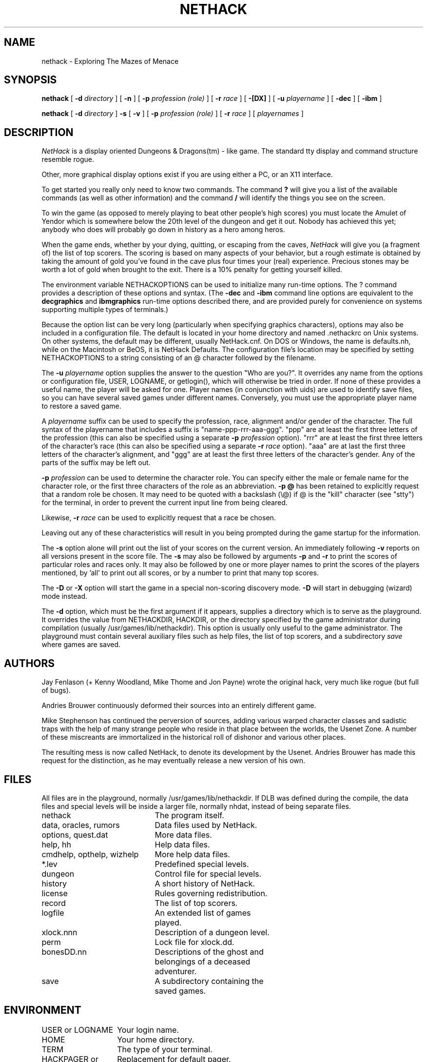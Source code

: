 .TH NETHACK 6 "9 August 2002"
.UC 4
.SH NAME
nethack \- Exploring The Mazes of Menace
.SH SYNOPSIS
.na
.hy 0
.B nethack
[
.B \-d
.I directory
]
[
.B \-n
]
[
.B \-p
.I profession (role)
]
[
.B \-r
.I race
]
[
.B \-[DX]
]
[
.B \-u
.I playername
]
[
.B \-dec
]
[
.B \-ibm
]
.PP
.B nethack
[
.B \-d
.I directory
]
.B \-s
[
.B \-v
]
[
.B \-p
.I profession (role)
]
[
.B \-r
.I race
]
[
.I playernames
]
.ad
.hy 14
.SH DESCRIPTION
.PP
.I NetHack
is a display oriented Dungeons & Dragons(tm) - like game.
The standard tty display and command structure resemble rogue.
.PP
Other, more graphical display options exist if you are using either a PC,
or an X11 interface.
.PP
To get started you really only need to know two commands.  The command
.B ?
will give you a list of the available commands (as well as other information)
and the command
.B /
will identify the things you see on the screen.
.PP
To win the game (as opposed to merely playing to beat other people's high
scores) you must locate the Amulet of Yendor which is somewhere below
the 20th level of the dungeon and get it out.
Nobody has achieved this yet; anybody who does will probably go down
in history as a hero among heros.
.PP
When the game ends, whether by your dying, quitting, or escaping
from the caves,
.I NetHack
will give you (a fragment of) the list of top scorers.
The scoring is based on many aspects of your behavior, but a rough estimate
is obtained by taking the amount of gold you've found in the cave plus four
times your (real) experience.
Precious stones may be worth a lot of gold when brought to the exit.
There is a 10% penalty for getting yourself killed.
.PP
The environment variable NETHACKOPTIONS can be used to initialize many
run-time options.
The ? command provides a description of these options and syntax.
(The
.B \-dec
and
.B \-ibm
command line options are equivalent to the
.B decgraphics
and
.B ibmgraphics
run-time options described there,
and are provided purely for convenience on systems
supporting multiple types of terminals.)
.PP
Because the option list can be very long (particularly when specifying
graphics characters), options may also be included in a configuration
file.
The default is located in your home directory and
named .nethackrc on Unix systems.  On other systems, the default may be
different, usually NetHack.cnf.  On DOS or Windows, the name is
defaults.nh, while on the Macintosh or BeOS, it is NetHack Defaults.
The configuration file's location may be specified by setting NETHACKOPTIONS
to a string consisting of an @ character followed by the filename.
.PP
The
.B \-u
.I playername
option supplies the answer to the question "Who are you?".
It overrides any name from the options or configuration file, USER, LOGNAME,
or getlogin(), which will otherwise be tried in order.
If none of these provides a useful name, the player will be asked for one.
Player names (in conjunction with uids) are used to identify save files,
so you can have several saved games under different names.
Conversely, you must use the appropriate player name to restore a saved game.
.PP
A
.I playername
suffix can be used to specify the profession, race, alignment and/or gender
of the character.  The full syntax of the playername that includes a
suffix is "name-ppp-rrr-aaa-ggg".  "ppp" are at least the first three letters
of the profession (this can also be specified using a separate 
.B \-p
.I profession
option).  "rrr" are at least the first three letters of the character's
race (this can also be specified using a separate 
.B \-r
.I race
option).  "aaa" are at last the first three letters of the character's
alignment, and "ggg" are at least the first three letters of the
character's gender.  Any of the parts of the suffix may be left out.
.PP
.B \-p
.I profession
can be used to determine the character role.  You can specify either the
male or female name for the character role, or the first three characters
of the role as an abbreviation.
.B "\-p \@"
has been retained to explicitly request that a random role be chosen.
It may need to be quoted with a backslash (\\@) if @
is the "kill" character (see "stty") for the terminal, in order
to prevent the current input line from being cleared.
.PP
Likewise,
.B \-r
.I race
can be used to explicitly request that a race be chosen.
.PP
Leaving out any of these characteristics will result in you being prompted
during the game startup for the information.
.PP
.PP
The
.B \-s
option alone will print out the list of your scores on the current version.
An immediately following
.B \-v
reports on all versions present in the score file.
The
.B \-s
may also be followed by arguments
.B \-p
and
.B \-r
to print the scores of particular roles and races only.
It may also be followed by one or more player names to print the scores of the
players mentioned, by 'all' to print out all scores, or by a number to print
that many top scores.
.PP
The
.B \-D
or
.B \-X
option will start the game in a special non-scoring discovery mode.
.B \-D
will start in debugging (wizard) mode instead.
.PP
The
.B \-d
option, which must be the first argument if it appears,
supplies a directory which is to serve as the playground.
It overrides the value from NETHACKDIR, HACKDIR,
or the directory specified by the game administrator during compilation
(usually /usr/games/lib/nethackdir).
This option is usually only useful to the game administrator.
The playground must contain several auxiliary files such as help files,
the list of top scorers, and a subdirectory
.I save
where games are saved.
.SH AUTHORS
.PP
Jay Fenlason (+ Kenny Woodland, Mike Thome and Jon Payne) wrote the
original hack, very much like rogue (but full of bugs).
.PP
Andries Brouwer continuously deformed their sources into an entirely
different game.
.PP
Mike Stephenson has continued the perversion of sources, adding various
warped character classes and sadistic traps with the help of many strange
people who reside in that place between the worlds, the Usenet Zone.
A number of these miscreants are immortalized in the historical
roll of dishonor and various other places.
.PP
The resulting mess is now called NetHack, to denote its
development by the Usenet.  Andries Brouwer has made this request for the
distinction, as he may eventually release a new version of his own.
.SH FILES
.PP
All files are in the playground, normally /usr/games/lib/nethackdir.
If DLB was defined during the compile, the data files and special levels
will be inside a larger file, normally nhdat, instead of being separate
files.
.br
.DT
.ta \w'cmdhelp, opthelp, wizhelp\ \ \ 'u
nethack		The program itself.
.br
data, oracles, rumors	Data files used by NetHack.
.br
options, quest.dat	More data files.
.br
help, hh	Help data files.
.br
cmdhelp, opthelp, wizhelp	More help data files.
.br
*.lev	Predefined special levels.
.br
dungeon	Control file for special levels.
.br
history	A short history of NetHack.
.br
license	Rules governing redistribution.
.br
record	The list of top scorers.
.br
logfile	An extended list of games
.br
	played.
.br
xlock.nnn	Description of a dungeon level.
.br
perm	Lock file for xlock.dd.
.br
bonesDD.nn	Descriptions of the ghost and
.br
	belongings of a deceased
.br
	adventurer.
.br
save	A subdirectory containing the
.br
	saved games.
.SH ENVIRONMENT
.DT
.ta \w'HACKPAGER or PAGER\ \ \ 'u
USER or LOGNAME	Your login name.
.br
HOME		Your home directory.
.br
TERM		The type of your terminal.
.br
HACKPAGER or PAGER	Replacement for default pager.
.br
MAIL	Mailbox file.
.br
MAILREADER	Replacement for default reader
.br
	(probably /bin/mail or /usr/ucb/mail).
.br
NETHACKDIR	Playground.
.br
NETHACKOPTIONS	String predefining several NetHack
.br
	options.
.br

In addition, SHOPTYPE is used in debugging (wizard) mode.
.SH "SEE ALSO"
.PP
dgn_comp(6), lev_comp(6), recover(6)
.SH BUGS
.PP
Probably infinite.


.PP
Dungeons & Dragons is a Trademark of Wizards of the Coast, Inc.
